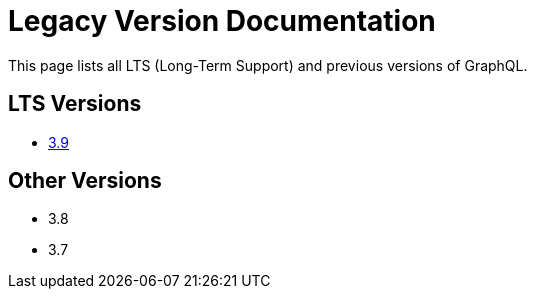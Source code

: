 = Legacy Version Documentation

This page lists all LTS (Long-Term Support) and previous versions of GraphQL.


== LTS Versions

* xref:3.9@graphql:ROOT:index.adoc[3.9]

== Other Versions

* 3.8
* 3.7
